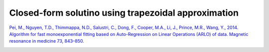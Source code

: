 .. _method-r2s-trapezoidal:
.. role::  raw-html(raw)
    :format: html

Closed-form solutino using trapezoidal approximation
====================================================

`Pei, M., Nguyen, T.D., Thimmappa, N.D., Salustri, C., Dong, F., Cooper, M.A., Li, J., Prince, M.R., Wang, Y., 2014. Algorithm for fast monoexponential fitting based on Auto-Regression on Linear Operations (ARLO) of data. Magnetic resonance in medicine 73, 843–850. <https://doi.org/10.1002/mrm.25137>`_ 

.. image:: ../images/r2s/trapezoidal.png
